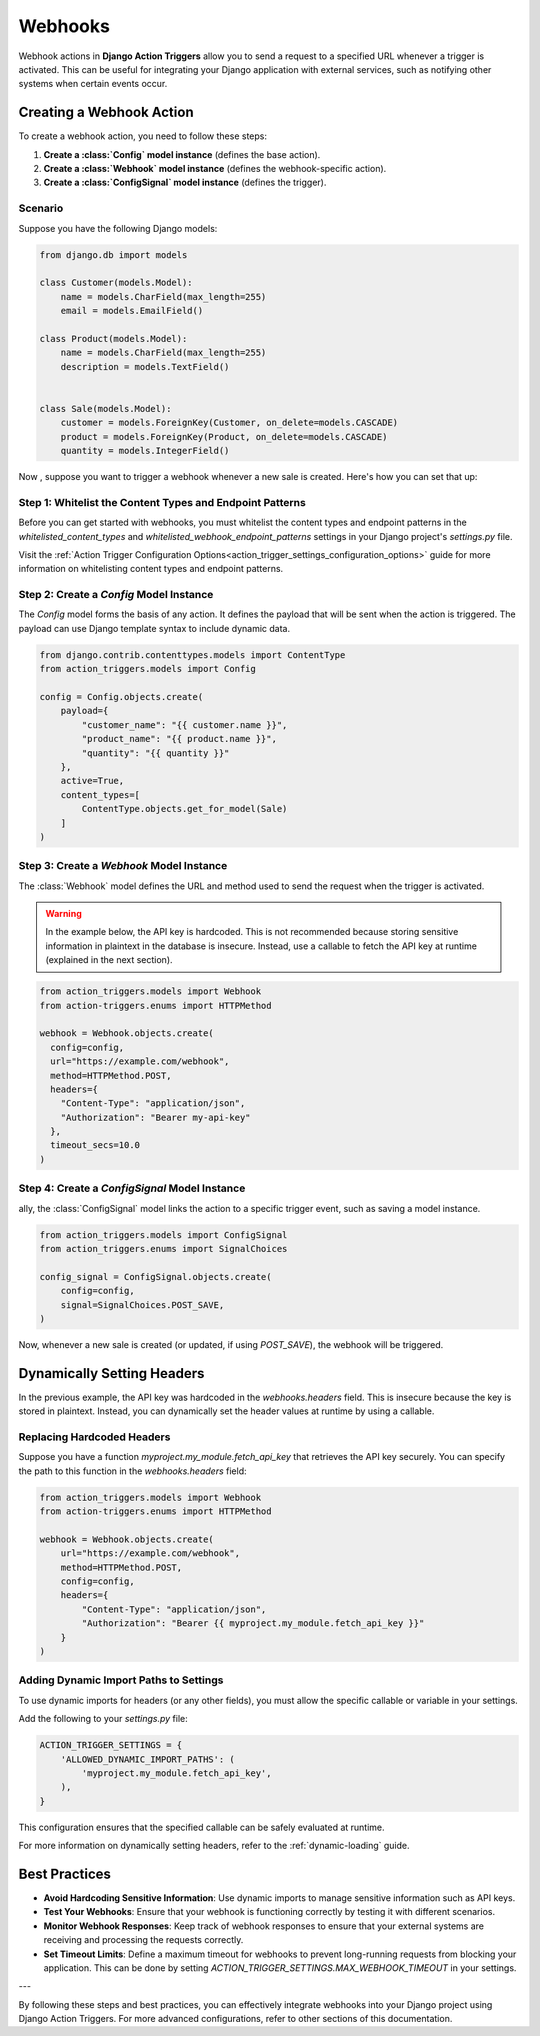 .. _webhooks:

========
Webhooks
========

Webhook actions in **Django Action Triggers** allow you to send a request to a
specified URL whenever a trigger is activated. This can be useful for
integrating your Django application with external services, such as notifying
other systems when certain events occur.


Creating a Webhook Action
=========================

To create a webhook action, you need to follow these steps:

1. **Create a :class:`Config` model instance** (defines the base action).
2. **Create a :class:`Webhook` model instance** (defines the webhook-specific action).
3. **Create a :class:`ConfigSignal` model instance** (defines the trigger).

Scenario
--------
Suppose you have the following Django models:

.. code-block:: python

    from django.db import models

    class Customer(models.Model):
        name = models.CharField(max_length=255)
        email = models.EmailField()

    class Product(models.Model):
        name = models.CharField(max_length=255)
        description = models.TextField()


    class Sale(models.Model):
        customer = models.ForeignKey(Customer, on_delete=models.CASCADE)
        product = models.ForeignKey(Product, on_delete=models.CASCADE)
        quantity = models.IntegerField()

Now , suppose you want to trigger a webhook whenever a new sale is created.
Here's how you can set that up:


Step 1: Whitelist the Content Types and Endpoint Patterns
---------------------------------------------------------

Before you can get started with webhooks, you must whitelist the content types
and endpoint patterns in the `whitelisted_content_types` and
`whitelisted_webhook_endpoint_patterns` settings in your Django project's
`settings.py` file.

Visit the :ref:`Action Trigger Configuration Options<action_trigger_settings_configuration_options>`
guide for more information on whitelisting content types and endpoint patterns.

Step 2: Create a `Config` Model Instance
----------------------------------------

The `Config` model forms the basis of any action. It defines the payload that
will be sent when the action is triggered. The payload can use Django template
syntax to include dynamic data.

.. code-block:: python

    from django.contrib.contenttypes.models import ContentType
    from action_triggers.models import Config

    config = Config.objects.create(
        payload={
            "customer_name": "{{ customer.name }}",
            "product_name": "{{ product.name }}",
            "quantity": "{{ quantity }}"
        },
        active=True,
        content_types=[
            ContentType.objects.get_for_model(Sale)
        ]
    )


Step 3: Create a `Webhook` Model Instance
-----------------------------------------

The :class:`Webhook` model defines the URL and method used to send the request
when the trigger is activated.


.. warning::

  In the example below, the API key is hardcoded. This is not recommended
  because storing sensitive information in plaintext in the database is
  insecure. Instead, use a callable to fetch the API key at runtime (explained
  in the next section).


.. code-block:: python

  from action_triggers.models import Webhook
  from action-triggers.enums import HTTPMethod

  webhook = Webhook.objects.create(
    config=config,
    url="https://example.com/webhook",
    method=HTTPMethod.POST,
    headers={
      "Content-Type": "application/json",
      "Authorization": "Bearer my-api-key"
    },
    timeout_secs=10.0
  )


Step 4: Create a `ConfigSignal` Model Instance
----------------------------------------------

ally, the :class:`ConfigSignal` model links the action to a specific trigger
event, such as saving a model instance.

.. code-block:: python

    from action_triggers.models import ConfigSignal
    from action_triggers.enums import SignalChoices

    config_signal = ConfigSignal.objects.create(
        config=config,
        signal=SignalChoices.POST_SAVE,
    )

Now, whenever a new sale is created (or updated, if using `POST_SAVE`), the
webhook will be triggered.


Dynamically Setting Headers
===========================

In the previous example, the API key was hardcoded in the `webhooks.headers`
field. This is insecure because the key is stored in plaintext. Instead, you
can dynamically set the header values at runtime by using a callable.


Replacing Hardcoded Headers
---------------------------

Suppose you have a function `myproject.my_module.fetch_api_key` that retrieves
the API key securely. You can specify the path to this function in the
`webhooks.headers` field:

.. code-block:: python

    from action_triggers.models import Webhook
    from action-triggers.enums import HTTPMethod

    webhook = Webhook.objects.create(
        url="https://example.com/webhook",
        method=HTTPMethod.POST,
        config=config,
        headers={
            "Content-Type": "application/json",
            "Authorization": "Bearer {{ myproject.my_module.fetch_api_key }}"
        }
    )

Adding Dynamic Import Paths to Settings
---------------------------------------

To use dynamic imports for headers (or any other fields), you must allow the
specific callable or variable in your settings.

Add the following to your `settings.py` file:

.. code-block:: python

    ACTION_TRIGGER_SETTINGS = {
        'ALLOWED_DYNAMIC_IMPORT_PATHS': (
            'myproject.my_module.fetch_api_key',
        ),
    }

This configuration ensures that the specified callable can be safely evaluated
at runtime.

For more information on dynamically setting headers, refer to the
:ref:`dynamic-loading` guide.

Best Practices
==============

- **Avoid Hardcoding Sensitive Information**: Use dynamic imports to manage
  sensitive information such as API keys.
- **Test Your Webhooks**: Ensure that your webhook is functioning correctly by
  testing it with different scenarios.
- **Monitor Webhook Responses**: Keep track of webhook responses to ensure that
  your external systems are receiving and processing the requests correctly.
- **Set Timeout Limits**: Define a maximum timeout for webhooks to prevent 
  long-running requests from blocking your application. This can be done by
  setting `ACTION_TRIGGER_SETTINGS.MAX_WEBHOOK_TIMEOUT` in your settings.

---

By following these steps and best practices, you can effectively integrate
webhooks into your Django project using Django Action Triggers. For more
advanced configurations, refer to other sections of this documentation.
